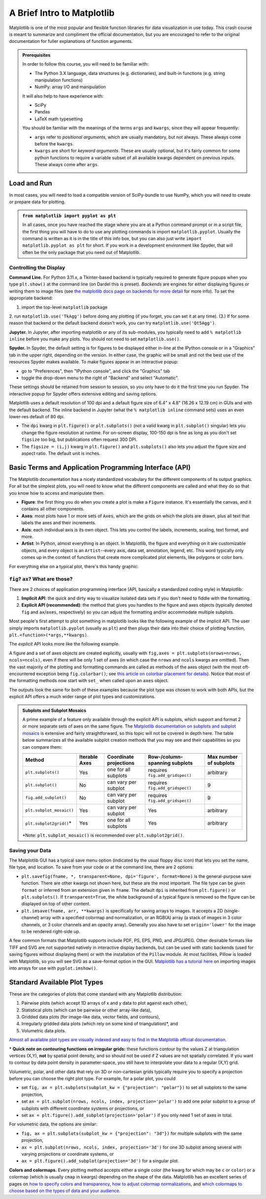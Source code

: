 ###########################
A Brief Intro to Matplotlib
###########################

Matplotlib is one of the most popular and flexible function libraries
for data visualization in use today. This crash course is meant to
summarize and compliment the official documentation, but you are
encouraged to refer to the original documentation for fuller
explanations of function arguments.


.. admonition:: **Prerequisites**

   In order to follow this course, you will need to be familiar with:
   
   -  The Python 3.X language, data structures (e.g. dictionaries), and built-in functions (e.g. string manipulation functions)
   -  NumPy: array I/O and manipulation

   It will also help to have experience with:
   
   -  SciPy
   -  Pandas
   -  LaTeX math typesetting
   
   You should be familiar with the meanings of the terms ``args`` and ``kwargs``, since they will appear frequently:
   
   -  ``args`` refer to *positional arguments*, which are usually mandatory, but not always. These always come before the ``kwargs``.
   -  ``kwargs`` are short for *keyword arguments*. These are usually optional, but it's fairly common for some python functions to require a variable subset of all available kwargs dependent on previous inputs. These always come after ``args``.
   

Load and Run
------------

In most cases, you will need to load a compatible version of SciPy-bundle to use NumPy, which you will need to create or prepare data for plotting.


.. admonition:: ``from matplotlib import pyplot as plt``

   In all cases, once you have reached the stage where you are at a Python command prompt or in a script file, the first thing you will have to do to use any plotting commands is import ``matplotlib.pyplot``. Usually the command is written as it is in the title of this info box, but you can also just write ``import matplotlib.pyplot as plt`` for short. If you work in a development environment like Spyder, that will often be the only package that you need out of Matplotlib.


.. tabs::

  .. tab:: HPC2N

     If you use Matplotlib at the command line, you will need to load the module ``Tkinter`` and then, after importing matplotlib, set ``matplotlib.use('TkAgg')`` in your script or at the Python prompt in order to view your plots.

     Alternatively, you can use a GUI, either JupyterLab or Spyder, but you will still have to pre-load Matplotlib and any other modules you want to use (if you forget any, you'll have to close the GUI and reopen it after loading the missing modules) before loading either of them. The command to start Jupyter Lab after you load it is ``jupyter-lab``, and the Spyder launch command is ``spyder3``. The only version of Spyder available is pretty old, but the backend should work as-is.


     As of 27-11-2024, ``ml spider matplotlib`` outputs the following versions:

     .. code-block:: console

         ----------------------------------------------------------------------------
           matplotlib:
         ----------------------------------------------------------------------------
              Versions:
                 matplotlib/2.2.4-Python-2.7.15
                 matplotlib/2.2.4-Python-2.7.16
                 matplotlib/2.2.4 (E)
                 matplotlib/2.2.5-Python-2.7.18
                 matplotlib/2.2.5 (E)
                 matplotlib/3.1.1-Python-3.7.4
                 matplotlib/3.1.1 (E)
                 matplotlib/3.2.1-Python-3.8.2
                 matplotlib/3.2.1 (E)
                 matplotlib/3.3.3
                 matplotlib/3.3.3 (E)
                 matplotlib/3.4.2
                 matplotlib/3.4.2 (E)
                 matplotlib/3.4.3
                 matplotlib/3.4.3 (E)
                 matplotlib/3.5.2-Python-3.8.6
                 matplotlib/3.5.2
                 matplotlib/3.5.2 (E)
                 matplotlib/3.7.0
                 matplotlib/3.7.0 (E)
                 matplotlib/3.7.2
                 matplotlib/3.7.2 (E)
                 matplotlib/3.8.2
                 matplotlib/3.8.2 (E)
         
         Names marked by a trailing (E) are extensions provided by another module.
        

  .. tab:: LUNARC

     On COSMOS, it is recommended that you use the On-Demand Spyder or Jupyter applications to use Matplotlib. Some Matplotlib scripts will be demonstrated on Cosmos with Spyder.
      
     If you must work on the command line, then you will need to load matplotlib separately, along with all the prerequisite modules (don't forget the SciPy-bundle if you plan to use NumPy, SciPy, or Pandas!). The module ``Tkinter`` loads as a dependency of Matplotlib, but after importing matplotlib, you still need to set ``matplotlib.use('TkAgg')`` in your script or at the Python prompt in order to view your plots.

     As of 27-11-2024, ``ml spider matplotlib`` outputs the following versions:

     .. code-block:: console

         ----------------------------------------------------------------------------
           matplotlib:
         ----------------------------------------------------------------------------
             Description:
               matplotlib is a python 2D plotting library which produces publication
               quality figures in a variety of hardcopy formats and interactive
               environments across platforms. matplotlib can be used in python
               scripts, the python and ipython shell, web application servers, and
               six graphical user interface toolkits.
         
              Versions:
                 matplotlib/2.2.5-Python-2.7.18
                 matplotlib/3.3.3
                 matplotlib/3.4.2
                 matplotlib/3.4.3
                 matplotlib/3.5.2
                 matplotlib/3.7.0
                 matplotlib/3.7.2
                 matplotlib/3.8.2
                 matplotlib/3.9.2
         
         ----------------------------------------------------------------------------

     There is a bug in matplotlib/3.9.2, so for now that version should be avoided.

  .. tab:: UPPMAX

     On Rackham, **loading Python version 3.8.7 or newer will allow you to import Matplotlib and NumPy** without having to load anything else. If you wish to also import Jupyter, Pandas, and/or Seaborn, those and Matplotlib are also provided all together by ``python_ML_packages``. The output of ``module spider python_ML_packages`` is

     .. code-block:: console

         ----------------------------------------------------------------------------
           python_ML_packages:
         ----------------------------------------------------------------------------
              Versions:
                 python_ML_packages/3.9.5-cpu
                 python_ML_packages/3.9.5-gpu
                 python_ML_packages/3.11.8-cpu
         
         ----------------------------------------------------------------------------
           For detailed information about a specific "python_ML_packages" package (includ
         ing how to load the modules) use the module's full name.
           Note that names that have a trailing (E) are extensions provided by other modu
         les.
           For example:
         
              $ module spider python_ML_packages/3.11.8-cpu
         ----------------------------------------------------------------------------

     We recommend the latest version, ``python_ML_packages/3.11.8-cpu``

     For versions earlier than Python 3.8.x, ``module spider matplotlib`` outputs the following:

     .. code-block:: console

         ----------------------------------------------------------------------------
           matplotlib:
         ----------------------------------------------------------------------------
             Description:
               matplotlib is a python 2D plotting library which produces publication
               quality figures in a variety of hardcopy formats and interactive
               environments across platforms. matplotlib can be used in python
               scripts, the python and ipython shell, web application servers, and
               six graphical user interface toolkits.
         
              Versions:
                 matplotlib/2.2.3-fosscuda-2018b-Python-2.7.15
                 matplotlib/3.0.0-intel-2018b-Python-3.6.6
                 matplotlib/3.0.3-foss-2019a-Python-3.7.2
                 matplotlib/3.3.3-foss-2020b
                 matplotlib/3.3.3-fosscuda-2020b
                 matplotlib/3.4.3-foss-2021b

     The native backend should work if you are logged in via Thinlinc, but if there is a problem, try setting ``matplotlib.use('Qt5Agg')`` in your script. You'll need X-forwarding to view any graphics via SSH, and that may be prohibitively slow.

  .. tab:: NSC (Tetralith)

     Matplotlib on Tetralith depends not just on ``GCC``, but on ``buildtool-easybuild/4.X.X-hpcXXXXXXXXX`` where the X's are alphanumeric. Loading it also does **not** load Python or any of its other packages automatically, so you will need to either pick a Matplotlib version and check ``ml avail Python`` for which Python and SciPy-bundle versions to load with it, or, choose your preferred Python and/or SciPy-bundle version(s) and see which if any Matplotlib modules are made available.

     As of 15-04-2025, ``ml spider matplotlib`` outputs the following:

     .. code-block:: console
         
         ----------------------------------------------------------------------------
           matplotlib:
         ----------------------------------------------------------------------------
             Description:
               matplotlib is a python 2D plotting library which produces publication
               quality figures in a variety of hardcopy formats and interactive
               environments across platforms. matplotlib can be used in python
               scripts, the python and ipython shell, web application servers, and
               six graphical user interface toolkits.
         
              Versions:
                 matplotlib/3.5.2
                 matplotlib/3.8.2
         
         ----------------------------------------------------------------------------
           For detailed information about a specific "matplotlib" package (including how to load the modules) use the module's full name.
           Note that names that have a trailing (E) are extensions provided by other modules.
           For example:
         
              $ module spider matplotlib/3.8.2
         ----------------------------------------------------------------------------

     The module ``Tkinter`` loads as a dependency of Matplotlib, but after importing matplotlib, you still need to set ``matplotlib.use('TkAgg')`` in your script or at the Python prompt in order to view your plots, and call ``plot.show()`` explicitly to make the display window appear.

     We will be using Python/3.11.5, which works with matplotlib/3.8.2. 

     If you want to use Jupyter in this session the easiest way is this:

     .. code-block:: console
        
        module load buildtool-easybuild/4.8.0-hpce082752a2 GCC/13.2.0 Python/3.11.5 SciPy-bundle/2023.11 JupyterLab/4.2.0

  .. tab:: PDC (Dardel)

     - Due to the limited number of Thinlinc licenses, it is assumed that you will be using SSH with X-forwarding. 
     - Note that at PDC, almost all modules require you to load a module starting with PDC (e.g. PDC/23.12, PDCOLD/XX.XX, PDCTEST/XX.XX) before loading anything else. 
     - Also, unlike at other centers, if you load the wrong module you should either only use the ``ml unload <module>`` command, or save a module collection to restore after using ``ml purge``, because 13 modules are loaded when you first log in and only one of them is sticky (i.e. not removed by an ordinary purge command).

     Dardel documentation generally assumes that you will need to build your own environment with conda or pip because the options available natively are fairly limited.

     As of 15-04-2025, ``ml spider matplotlib`` outputs the following:

     .. code-block:: console
         
         ----------------------------------------------------------------------------
           matplotlib:
         ----------------------------------------------------------------------------
              Versions:
                 matplotlib/3.8.2-cpeGNU-23.12
                 matplotlib/3.8.2 (E)
              Other possible modules matches:
                 py-matplotlib
         
         Names marked by a trailing (E) are extensions provided by another module.


     The output is misleading in that matplotlib/3.8.2-cpeGNU-23.12 is the module that provides matplotlib/3.8.2 as an extension, so there is really only that one option. This version requires Python 3.11.x, which on Dardel is best provided by ``cray-python/3.11.5`` and ``cray-python/3.11.7`` (both of which include NumPy, SciPy, and mpi4py). This matplotlib version also requires preloading PDC/23.12.

     After importing matplotlib, you will need to set ``matplotlib.use('TkAgg')`` in your script or at the Python prompt in order to view your plots, and call ``plot.show()`` explicitly to make the display window appear.
    

Controlling the Display
~~~~~~~~~~~~~~~~~~~~~~~

**Command Line.** For Python 3.11.x, a Tkinter-based backend is typically required to generate figure popups when you type ``plt.show()`` at the command line (on Dardel this is preset). *Backends* are engines for either displaying figures or writing them to image files (see `the matplotlib docs page on backends for more detail <https://matplotlib.org/stable/users/explain/figure/backends.html>`_ for more info). To set the appropriate backend:

1. import the top-level ``matplotlib`` package
2. run ``matplotlib.use('TkAgg')`` before doing any plotting (if you forget, you can set it at any time).
(3.) If for some reason that backend or the default backend doesn't work, you can try ``matplotlib.use('Qt5Agg')``.

**Jupyter.** In Jupyter, after importing matplotlib or any of its sub-modules, you typically need to add ``% matplotlib inline`` before you make any plots. You should not need to set ``matplotlib.use()``.

**Spyder.** In Spyder, the default setting is for figures to be displayed either in-line at the IPython console or in a "Graphics" tab in the upper right, depending on the version. In either case, the graphic will be small and not the best use of the resources Spyder makes available. To make figures appear in an interactive popup:

-  go to "Preferences", then "IPython console", and click the "Graphics" tab
-  toggle the drop-down menu to the right of "Backend" and select "Automatic".

These settings should be retained from session to session, so you only have to do it the first time you run Spyder. The interactive popup for Spyder offers extensive editing and saving options.

Matplotlib uses a default resolution of 100 dpi and a default figure size of 6.4" x 4.8" (16.26 x 12.19 cm) in GUIs and with the default backend. The inline backend in Jupyter (what the ``% matplotlib inline`` command sets) uses an even lower-res default of 80 dpi.

-  The ``dpi`` kwarg in ``plt.figure()`` or ``plt.subplots()`` (not a valid kwarg in ``plt.subplot()`` singular) lets you change the figure resolution at runtime. For on-screen display, 100-150 dpi is fine as long as you don't set ``figsize`` too big, but publications often request 300 DPI.
-  The ``figsize = (i,j)`` kwarg in ``plt.figure()`` and ``plt.subplots()`` also lets you adjust the figure size and aspect ratio. The default unit is inches.


.. challenge:: Follow the preceding sections to get to the stage of importing ``matplotlib.pyplot`` and ``numpy`` in your choice of interface, on your local computing resource.


Basic Terms and Application Programming Interface (API)
-------------------------------------------------------

The Matplotlib documentation has a nicely standardized vocabulary for the different components of its output graphics. For all but the simplest plots, you will need to know what the different components are called and what they do so that you know how to access and manipulate them.

-  **Figure**: the first thing you do when you create a plot is make a ``Figure`` instance. It's essentially the canvas, and it contains all other components.
-  **Axes**: most plots have 1 or more sets of ``Axes``, which are the grids on which the plots are drawn, plus all text that labels the axes and their increments.
-  **Axis**: each individual axis is its own object. This lets you control the labels, increments, scaling, text format, and more.
-  **Artist**: In Python, almost everything is an object. In Matplotlib, the figure and everything on it are customizable objects, and every object is an ``Artist``--every axis, data set, annotation, legend, etc. This word typically only comes up in the context of functions that create more complicated plot elements, like polygons or color bars.

For everything else on a typical plot, there's this handy graphic:

.. image:: https://matplotlib.org/stable/_images/anatomy.png
   :alt: anatomy
   :width: 600 px


``fig``? ``ax``? What are those?
~~~~~~~~~~~~~~~~~~~~~~~~~~~~~~~~

There are 2 choices of application programming interface (API, basically a standardized coding style) in Matplotlib:

#. **Implicit API**: the quick and dirty way to visualize isolated data sets if you don't need to fiddle with the formatting.
#. **Explicit API (recommended)**: the method that gives you handles to the figure and axes objects (typically denoted ``fig`` and ``ax``/``axes``, respectively) so you can adjust the formatting and/or accommodate multiple subplots.

Most people's first attempt to plot something in matplotlib looks like the following example of the implicit API. The user simply imports ``matplotlib.pyplot`` (usually as ``plt``) and then plugs their data into their choice of plotting function, ``plt.<function>(*args,**kwargs)``.

.. jupyter-execute::

   import numpy as np
   import matplotlib.pyplot as plt
   # this code block uses Jupyter to execute
   %matplotlib inline 
   x = np.linspace(0,2*np.pi, 50)   # fake some data
   # Minimum working example with 2 functions
   plt.plot(x,3+3*np.sin(x),'b-',
            x, 2+2*np.cos(x), 'r-.')
   plt.xlabel('x [rads]')
   plt.ylabel('y')
   plt.title('Demo Plot - Implicit API')
   plt.show()

The *explicit* API looks more like the following example.

.. jupyter-execute::

   import numpy as np
   import matplotlib.pyplot as plt
   # this code block uses Jupyter to execute
   %matplotlib inline 
   x = np.linspace(0,2*np.pi, 50)
   # Better way for later formatting
   fig, ax = plt.subplots()
   ax.plot(x,3+3*np.sin(x),'b-')
   ax.plot(x, 2+2*np.cos(x), 'r-.')
   ax.set_xlabel('x [rads]')
   ax.set_ylabel('y')
   ax.set_title('Demo Plot - Explicit API')
   plt.show()

A figure and a set of axes objects are created explicitly, usually with ``fig,axes = plt.subplots(nrows=nrows, ncols=ncols)``, even if there will be only 1 set of axes (in which case the ``nrows`` and ``ncols`` kwargs are omitted). Then the vast majority of the plotting and formatting commands are called as methods of the axes object (with the most oft-encountered exception being ``fig.colorbar()``; see `this article on colorbar placement for details <https://matplotlib.org/stable/users/explain/axes/colorbar_placement.html>`__). Notice that most of the formatting methods now start with ``set_`` when called upon an ``axes`` object.

The outputs look the same for both of these examples because the plot type was chosen to work with both APIs, but the explicit API offers a much wider range of plot types and customizations. 

.. challenge:: Let x be an array of 50 values from -5 to 5. Plot y = 1/(1+exp(-x)).

.. solution:: Solution
    :class: dropdown

         The code block below uses Jupyter to render the output, which requires ``%matplotlib inline``. If you're at the command line, you would have had to import matplotlib and set ``matplotlib.use('TkAgg')`` or the recommended backend from the section on controlling the display. You did not have to choose a format string.

          .. jupyter-execute::

               import numpy as np
               import matplotlib.pyplot as plt
               %matplotlib inline 
               x = np.linspace(-5,5, 50)
               fig, ax = plt.subplots()
               ax.plot(x, 1/(1+np.exp(-x)))
               plt.show()


.. admonition:: Subplots and Subplot Mosaics

   A prime example of a feature only available through the explicit API is subplots, which support and format 2 or more separate sets of axes on the same figure. The `Matplotlib documentation on subplots and subplot mosaics <https://matplotlib.org/stable/users/explain/axes/arranging_axes.html>`__ is extensive and fairly straightforward, so this topic will not be covered in depth here. The table below summarizes all the available subplot creation methods that you may see and their capabilities so you can compare them:
   
   ======================== =============== ======================== ================================ ========================
                              Supported features
   ------------------------ --------------------------------------------------------------------------------------------------
    Method                   Iterable Axes   Coordinate projections   Row-/column-spanning subplots    Max number of subplots
   ======================== =============== ======================== ================================ ========================
   ``plt.subplots()``        Yes             one for all subplots     requires ``fig.add_gridspec()`` arbitrary
   ``plt.subplot()``         No              can vary per subplot     requires ``fig.add_gridspec()`` 9
   ``fig.add_subplot()``     No              can vary per subplot     requires ``fig.add_gridspec()`` 9
   ``plt.subplot_mosaic()``  Yes             can vary per subplot     Yes                             arbitrary
   ``plt.subplot2grid()``\*  Yes             one for all subplots     Yes                             arbitrary
   ======================== =============== ======================== ================================ ========================

   \*Note: ``plt.subplot_mosaic()`` is recommended over ``plt.subplot2grid()``.


.. admonition:: Mathtext and String Insertion (Not covered by Matplotlib documentation)
   :collapsible:
      
      Most journals expect that you typeset all variables and math scripts so they appear the same in your plots as in your main text, whether those symbols appear in the `axes labels, function labels, plot titles, or annotations. <https://matplotlib.org/stable/users/explain/text/text_intro.html>`__ Matplotlib now `supports most LaTeX math commands, <https://matplotlib.org/stable/users/explain/text/mathtext.html#mathtext>`__ but you need to know some basic LaTeX syntax, some of which is covered in that link. For more information, you can refer to `the WikiBooks documentation on LaTeX math <https://en.wikibooks.org/wiki/LaTeX/Mathematics>`__, starting with the Symbols section.
      
      -  LaTeX may need to be installed separately for Matplotlib versions earlier than 3.7, or for exceptionally obscure symbols or odd-sized delimiters.
      
      Unfortunately, Python and LaTeX both use curly braces (``{}``) as parts of different functions, so some awkward adjustments had to be made to resolve the collision. *Matplotlib documentation does not cover this.*
      
      -  In ``str.format()``, **all** curly braces (``{}``) associated with LaTeX commands must be doubled (``{{}}``), including nested braces. *An odd-numbered set of nested curly brace pairs will be interpreted as a site for string insertion.*
      -  Many characters also require the whole string to have an ``r`` (for raw input) in front of the first single- or double-quote, like :math:`\times` (rendered as ``'$\times$'``), :math:`\pm` or :math:`\mp`\ (rendered as ``'$\pm$'`` and ``'$\mp$'`` respectively), or some less-used Greek letters.
      -  Most basic operator symbols (+, -, /, >, <, !, :, \|, [], ()) can be used as-is, but some that have functional meanings in LaTeX, Python, or both (e.g. ``$`` and ``%``) must be preceded by a single- (LaTeX command symbols only) or double-backslash (``\\``) to escape their typical usage.
      -  Spaces within any character sequence between two ``$`` signs are not rendered; they only exist to separate alphabetic characters from commands. You can insert a space with ``\;`` if you don't want to split up the LaTeX sequence to add spaces.
      
      You *can* use string insertion inside of formatting operators like the super- and subscript commands, but it can require a *lot* of sequential curly braces. The following is an example demonstrating some tricky typesetting. Note that you generally *cannot split the string text over multiple lines* because the backslash has other essential uses to the typesetting.
      
      .. jupyter-execute::
      
         import numpy as np
         import matplotlib.pyplot as plt
         %matplotlib inline 
         v_init=15.1
         error_arr=[-0.4,0.3]
         fig,ax=plt.subplots(dpi=120,figsize=(5,5))
         ax.set_aspect('equal') #arrowheads look ugly if axes are not equal
         ax.arrow(0, 0, 10.68, 10.68, length_includes_head=True, color='b',
                  head_width=0.4)
         ax.text(6, 5.4, r"$|\vec{{v}}_{{\mathrm{{init}}}}|$ = ${:.1f}_{{{:.1}}}^{{+{:.1}}}\;\mathrm{{m\cdot s}}^{{-1}}$".format(v_init,*error_arr),
                 ha='center', va='center', rotation=45., size=14, color='b')
         ax.set_xlim(0,12)
         ax.set_ylim(0,12)
         plt.show()


Saving your Data
~~~~~~~~~~~~~~~~

The Matplotlib GUI has a typical save menu option (indicated by the usual floppy disc icon) that lets you set the name, file type, and location. To save from your code or at the command line, there are 2 options:

-  ``plt.savefig(fname, *, transparent=None, dpi='figure', format=None)`` is the general-purpose save function. There are other kwargs not shown here, but these are the most important. The file type can be given ``format`` or inferred from an extension given in ``fname``. The default ``dpi`` is inherited from ``plt.figure()`` or ``plt.subplots()``. If ``transparent=True``, the white background of a typical figure is removed so the figure can be displayed on top of other content.
-  ``plt.imsave(fname, arr, **kwargs)`` is specifically for saving arrays to images. It accepts a 2D (single-channel) array with a specified colormap and normalization, or an RGB(A) array (a stack of images in 3 color channels, or 3 color channels and an opacity array). Generally you also have to set ``origin='lower'`` for the image to be rendered right-side up.

A few common formats that Matplotlib supports include PDF, PS, EPS, PNG, and JPG/JPEG. Other desirable formats like TIFF and SVG are not supported natively in interactive display backends, but can be used with static backends (used for saving figures without displaying them) or with the installation of the ``Pillow`` module. At most facilities, Pillow is loaded with Matplotlib, so you will see SVG as a save-format option in the GUI. `Matplotlib has a tutorial here <https://matplotlib.org/stable/tutorials/images.html>`_  on importing images into arrays for use with ``pyplot.imshow()``.

.. challenge:: Rerun your earlier example and save it as an SVG file if the option is available, PDF otherwise.


Standard Available Plot Types
-----------------------------

These are the categories of plots that come standard with any Matplotlib distribution:

#. Pairwise plots (which accept 1D arrays of x and y data to plot against each other),
#. Statistical plots (which can be pairwise or other array-like data),
#. Gridded data plots (for image-like data, vector fields, and contours),
#. Irregularly gridded data plots (which rely on some kind of triangulation)\*, and
#. Volumetric data plots.

`Almost all available plot types are visually indexed and easy to find in the Matplotlib official documentation. <https://matplotlib.org/stable/plot_types/index>`_

\* **Quick note on contouring functions on irregular grids:** these functions contour by the values Z at triangulation vertices (X,Y), **not** by spatial point density, and so should not be used if Z values are not spatially correlated. If you want to contour by data point density in parameter-space, you still have to interpolate your data to a regular (X,Y) grid. 

Volumetric, polar, and other data that rely on 3D or non-cartesian grids typically require you to specify a projection before you can choose the right plot type. For example, for a polar plot, you could

-  set ``fig, ax = plt.subplots(subplot_kw = {"projection": "polar"})`` to set all subplots to the same projection,
-  set ``ax = plt.subplot(nrows, ncols, index, projection='polar')`` to add one polar subplot to a group of subplots with different coordinate systems or projections, or
-  set ``ax = plt.figure().add_subplot(projection='polar')`` if you only need 1 set of axes in total.

For volumetric data, the options are similar:

-  ``fig, ax = plt.subplots(subplot_kw = {"projection": "3d"})`` for multiple subplots with the same projection,
-  ``ax = plt.subplot(nrows, ncols, index, projection='3d')`` for one 3D subplot among several with varying projections or coordinate systems, or
-  ``ax = plt.figure().add_subplot(projection='3d')`` for a singular plot.

**Colors and colormaps.** Every plotting method accepts either a single color (the kwarg for which may be ``c`` or ``color``) or a colormap (which is usually ``cmap`` in kwargs) depending on the shape of the data. Matplotlib has an excellent series of pages on `how to specify colors and transparency <https://matplotlib.org/stable/users/explain/colors/colors.html>`__, `how to adjust colormap normalizations <https://matplotlib.org/stable/users/explain/colors/colormapnorms.html#sphx-glr-users-explain-colors-colormapnorms-py>`__, and `which colormaps to choose based on the types of data and your audience <https://matplotlib.org/stable/users/explain/colors/colormaps.html#sphx-glr-users-explain-colors-colormaps-py>`__. 


.. keypoints::

   -  Matplotlib is the essential Python data visualization package, with nearly 40 different plot types to choose from depending on the shape of your data and which qualities you want to highlight.
   -  Almost every plot will start by instantiating the figure, ``fig`` (the blank canvas), and 1 or more axes objects, ``ax``, with ``fig, ax = plt.subplots(*args, **kwargs)``.
   -  There are several ways to tile subplots depending on how many there are, how they are shaped, and whether they require non-Cartesian coordinate systems.
   -  Most of the plotting and formatting commands you will use are methods of ``Axes`` objects. (A few, like ``colorbar`` are methods of the ``Figure``, and some commands are methods both.)
